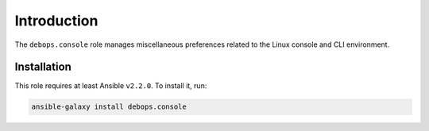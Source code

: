 Introduction
============

The ``debops.console`` role manages miscellaneous preferences related to the
Linux console and CLI environment.


Installation
~~~~~~~~~~~~

This role requires at least Ansible ``v2.2.0``. To install it, run:

.. code-block:: console

   ansible-galaxy install debops.console

..
 Local Variables:
 mode: rst
 ispell-local-dictionary: "american"
 End:
